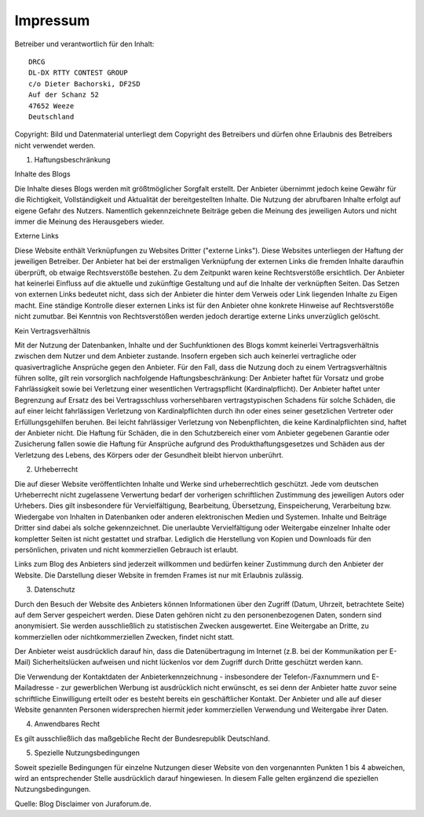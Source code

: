 Impressum
=========

Betreiber und verantwortlich für den Inhalt::

   DRCG 
   DL-DX RTTY CONTEST GROUP
   c/o Dieter Bachorski, DF2SD
   Auf der Schanz 52
   47652 Weeze
   Deutschland

Copyright:
Bild und Datenmaterial unterliegt dem Copyright des Betreibers und dürfen ohne Erlaubnis des Betreibers nicht verwendet werden.

 

1. Haftungsbeschränkung

Inhalte des Blogs

Die Inhalte dieses Blogs werden mit größtmöglicher Sorgfalt erstellt. Der Anbieter übernimmt jedoch keine Gewähr für die Richtigkeit, Vollständigkeit und Aktualität der bereitgestellten Inhalte. Die Nutzung der abrufbaren Inhalte erfolgt auf eigene Gefahr des Nutzers. Namentlich gekennzeichnete Beiträge geben die Meinung des jeweiligen Autors und nicht immer die Meinung des Herausgebers wieder.

Externe Links

Diese Website enthält Verknüpfungen zu Websites Dritter ("externe Links"). Diese Websites unterliegen der Haftung der jeweiligen Betreiber. Der Anbieter hat bei der erstmaligen Verknüpfung der externen Links die fremden Inhalte daraufhin überprüft, ob etwaige Rechtsverstöße bestehen. Zu dem Zeitpunkt waren keine Rechtsverstöße ersichtlich. Der Anbieter hat keinerlei Einfluss auf die aktuelle und zukünftige Gestaltung und auf die Inhalte der verknüpften Seiten. Das Setzen von externen Links bedeutet nicht, dass sich der Anbieter die hinter dem Verweis oder Link liegenden Inhalte zu Eigen macht. Eine ständige Kontrolle dieser externen Links ist für den Anbieter ohne konkrete Hinweise auf Rechtsverstöße nicht zumutbar. Bei Kenntnis von Rechtsverstößen werden jedoch derartige externe Links unverzüglich gelöscht.

Kein Vertragsverhältnis

Mit der Nutzung der Datenbanken, Inhalte und der Suchfunktionen des Blogs kommt keinerlei Vertragsverhältnis zwischen dem Nutzer und dem Anbieter zustande. Insofern ergeben sich auch keinerlei vertragliche oder quasivertragliche Ansprüche gegen den Anbieter. Für den Fall, dass die Nutzung doch zu einem Vertragsverhältnis führen sollte, gilt rein vorsorglich nachfolgende Haftungsbeschränkung: Der Anbieter haftet für Vorsatz und grobe Fahrlässigkeit sowie bei Verletzung einer wesentlichen Vertragspflicht (Kardinalpflicht). Der Anbieter haftet unter Begrenzung auf Ersatz des bei Vertragsschluss vorhersehbaren vertragstypischen Schadens für solche Schäden, die auf einer leicht fahrlässigen Verletzung von Kardinalpflichten durch ihn oder eines seiner gesetzlichen Vertreter oder Erfüllungsgehilfen beruhen. Bei leicht fahrlässiger Verletzung von Nebenpflichten, die keine Kardinalpflichten sind, haftet der Anbieter nicht. Die Haftung für Schäden, die in den Schutzbereich einer vom Anbieter gegebenen Garantie oder Zusicherung fallen sowie die Haftung für Ansprüche aufgrund des Produkthaftungsgesetzes und Schäden aus der Verletzung des Lebens, des Körpers oder der Gesundheit bleibt hiervon unberührt.

2. Urheberrecht

Die auf dieser Website veröffentlichten Inhalte und Werke sind urheberrechtlich geschützt. Jede vom deutschen Urheberrecht nicht zugelassene Verwertung bedarf der vorherigen schriftlichen Zustimmung des jeweiligen Autors oder Urhebers. Dies gilt insbesondere für Vervielfältigung, Bearbeitung, Übersetzung, Einspeicherung, Verarbeitung bzw. Wiedergabe von Inhalten in Datenbanken oder anderen elektronischen Medien und Systemen. Inhalte und Beiträge Dritter sind dabei als solche gekennzeichnet. Die unerlaubte Vervielfältigung oder Weitergabe einzelner Inhalte oder kompletter Seiten ist nicht gestattet und strafbar. Lediglich die Herstellung von Kopien und Downloads für den persönlichen, privaten und nicht kommerziellen Gebrauch ist erlaubt.

Links zum Blog des Anbieters sind jederzeit willkommen und bedürfen keiner Zustimmung durch den Anbieter der Website. Die Darstellung dieser Website in fremden Frames ist nur mit Erlaubnis zulässig.

3. Datenschutz

Durch den Besuch der Website des Anbieters können Informationen über den Zugriff (Datum, Uhrzeit, betrachtete Seite) auf dem Server gespeichert werden. Diese Daten gehören nicht zu den personenbezogenen Daten, sondern sind anonymisiert. Sie werden ausschließlich zu statistischen Zwecken ausgewertet. Eine Weitergabe an Dritte, zu kommerziellen oder nichtkommerziellen Zwecken, findet nicht statt.

Der Anbieter weist ausdrücklich darauf hin, dass die Datenübertragung im Internet (z.B. bei der Kommunikation per E-Mail) Sicherheitslücken aufweisen und nicht lückenlos vor dem Zugriff durch Dritte geschützt werden kann.

Die Verwendung der Kontaktdaten der Anbieterkennzeichnung - insbesondere der Telefon-/Faxnummern und E-Mailadresse - zur gewerblichen Werbung ist ausdrücklich nicht erwünscht, es sei denn der Anbieter hatte zuvor seine schriftliche Einwilligung erteilt oder es besteht bereits ein geschäftlicher Kontakt. Der Anbieter und alle auf dieser Website genannten Personen widersprechen hiermit jeder kommerziellen Verwendung und Weitergabe ihrer Daten.

4. Anwendbares Recht

Es gilt ausschließlich das maßgebliche Recht der Bundesrepublik Deutschland.

5. Spezielle Nutzungsbedingungen

Soweit spezielle Bedingungen für einzelne Nutzungen dieser Website von den vorgenannten Punkten 1 bis 4 abweichen, wird an entsprechender Stelle ausdrücklich darauf hingewiesen. In diesem Falle gelten ergänzend die speziellen Nutzungsbedingungen.

Quelle: Blog Disclaimer von Juraforum.de.
